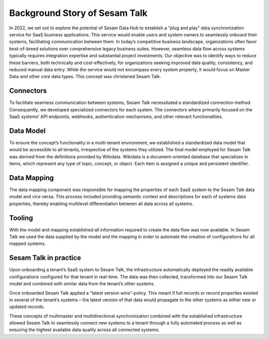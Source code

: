 ##############################
Background Story of Sesam Talk
##############################

In 2022, we set out to explore the potential of Sesam Data Hub to establish a “plug and play” data synchronization service for SaaS business applications. This service would enable users and system owners to seamlessly onboard their systems, facilitating communication between them. In today’s competitive business landscape, organizations often favor best-of-breed solutions over comprehensive legacy business suites. However, seamless data flow across systems typically requires integration expertise and substantial project investments. Our objective was to identify ways to reduce these barriers, both technically and cost-effectively, for organizations seeking improved data quality, consistency, and reduced manual data entry. While the service would not encompass every system property, it would focus on Master Data and other core data types. This concept was christened Sesam Talk. 

Connectors
==========
To facilitate seamless communication between systems, Sesam Talk necessitated a standardized connection method. Consequently, we developed specialized connectors for each system. The connectors where primarily focused on the SaaS systems’ API endpoints, webhooks, authentication mechanisms, and other relevant functionalities. 

Data Model
==========
To ensure the concept’s functionality in a multi-tenant environment, we established a standardized data model that would be accessible to all tenants, irrespective of the systems they utilized. The final model employed for Sesam Talk was derived from the definitions provided by Wikidata. Wikidata is a document-oriented database that specializes in items, which represent any type of topic, concept, or object. Each item is assigned a unique and persistent identifier.

Data Mapping
============
The data mapping component was responsible for mapping the properties of each SaaS system to the Sesam Talk data model and vice versa. This process included providing semantic context and descriptions for each of systems data properties, thereby enabling multilevel differentiation between all data across all systems. 

Tooling
=======
With the model and mapping established all information required to create the data flow was now available. In Sesam Talk we used the data supplied by the model and the mapping in order to automate the creation of configurations for all mapped systems. 

Sesam Talk in practice
======================
Upon onboarding a tenant’s SaaS system to Sesam Talk, the infrastructure automatically deployed the readily available configurations configured for that tenant in real-time. The data was then collected, transformed into our Seasm Talk model and combined with similar data from the tenant’s other systems. 

Once onboarded Sesam Talk applied a “latest version wins”-policy. This meant if full records or record properties existed in several of the tenant’s systems – the latest version of that data would propagate to the other systems as either new or updated records. 

These concepts of multimaster and multidirectional synchronization combined with the established infrastructure allowed Sesam Talk to seamlessly connect new systems to a tenant through a fully automated process as well as ensuring the highest available data quality across all connected systems. 


